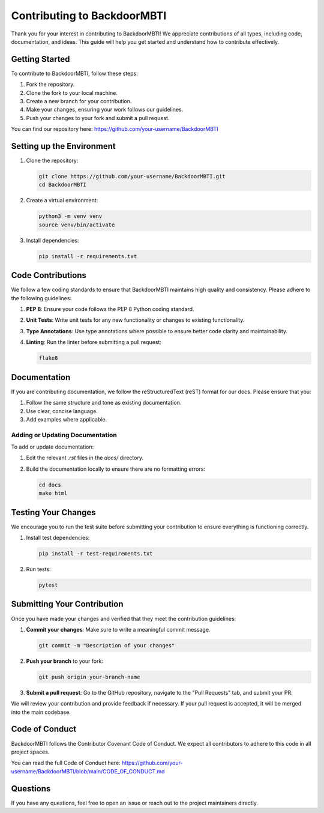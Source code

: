 ===========================
Contributing to BackdoorMBTI
===========================

Thank you for your interest in contributing to BackdoorMBTI! We appreciate contributions of all types, including code, documentation, and ideas. This guide will help you get started and understand how to contribute effectively.

Getting Started
===============

To contribute to BackdoorMBTI, follow these steps:

1. Fork the repository.
2. Clone the fork to your local machine.
3. Create a new branch for your contribution.
4. Make your changes, ensuring your work follows our guidelines.
5. Push your changes to your fork and submit a pull request.

You can find our repository here: https://github.com/your-username/BackdoorMBTI

Setting up the Environment
===========================

1. Clone the repository:

   .. code-block:: bash

       git clone https://github.com/your-username/BackdoorMBTI.git
       cd BackdoorMBTI

2. Create a virtual environment:

   .. code-block:: bash

       python3 -m venv venv
       source venv/bin/activate

3. Install dependencies:

   .. code-block:: bash

       pip install -r requirements.txt

Code Contributions
==================

We follow a few coding standards to ensure that BackdoorMBTI maintains high quality and consistency. Please adhere to the following guidelines:

1. **PEP 8**: Ensure your code follows the PEP 8 Python coding standard.
2. **Unit Tests**: Write unit tests for any new functionality or changes to existing functionality.
3. **Type Annotations**: Use type annotations where possible to ensure better code clarity and maintainability.
4. **Linting**: Run the linter before submitting a pull request:

   .. code-block:: bash

       flake8

Documentation
=============

If you are contributing documentation, we follow the reStructuredText (reST) format for our docs. Please ensure that you:

1. Follow the same structure and tone as existing documentation.
2. Use clear, concise language.
3. Add examples where applicable.

Adding or Updating Documentation
--------------------------------

To add or update documentation:

1. Edit the relevant `.rst` files in the `docs/` directory.
2. Build the documentation locally to ensure there are no formatting errors:

   .. code-block:: bash

       cd docs
       make html

Testing Your Changes
====================

We encourage you to run the test suite before submitting your contribution to ensure everything is functioning correctly.

1. Install test dependencies:

   .. code-block:: bash

       pip install -r test-requirements.txt

2. Run tests:

   .. code-block:: bash

       pytest

Submitting Your Contribution
=============================

Once you have made your changes and verified that they meet the contribution guidelines:

1. **Commit your changes**: Make sure to write a meaningful commit message.
   
   .. code-block:: bash

       git commit -m "Description of your changes"

2. **Push your branch** to your fork:

   .. code-block:: bash

       git push origin your-branch-name

3. **Submit a pull request**: Go to the GitHub repository, navigate to the "Pull Requests" tab, and submit your PR.

We will review your contribution and provide feedback if necessary. If your pull request is accepted, it will be merged into the main codebase.

Code of Conduct
===============

BackdoorMBTI follows the Contributor Covenant Code of Conduct. We expect all contributors to adhere to this code in all project spaces.

You can read the full Code of Conduct here: https://github.com/your-username/BackdoorMBTI/blob/main/CODE_OF_CONDUCT.md

Questions
=========

If you have any questions, feel free to open an issue or reach out to the project maintainers directly.

